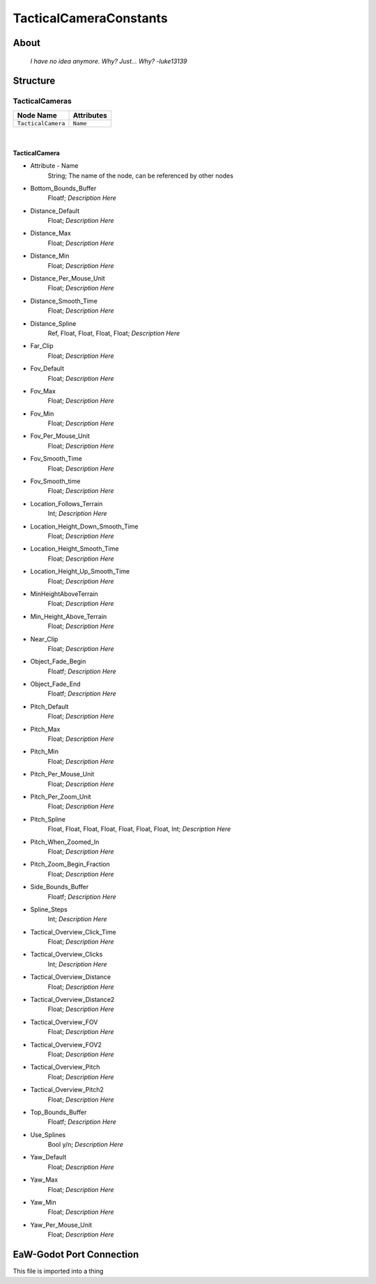 .. _xml_tactical_camera_constants:
.. Template to use for XML type documentation

***********************
TacticalCameraConstants
***********************


About
=====
	*I have no idea anymore. Why? Just... Why? -luke13139*


Structure
=========
TacticalCameras
---------------
================================================================= =================================================================
Node Name                                                         Attributes
================================================================= =================================================================
``TacticalCamera``                                                ``Name``
================================================================= =================================================================

|

TacticalCamera
^^^^^^^^^^^^^^
- Attribute - Name
	String; The name of the node, can be referenced by other nodes

- Bottom_Bounds_Buffer
	Floatf; *Description Here*

- Distance_Default
	Float; *Description Here*

- Distance_Max
	Float; *Description Here*

- Distance_Min
	Float; *Description Here*

- Distance_Per_Mouse_Unit
	Float; *Description Here*

- Distance_Smooth_Time
	Float; *Description Here*

- Distance_Spline
	Ref, Float, Float, Float, Float; *Description Here*

- Far_Clip
	Float; *Description Here*

- Fov_Default
	Float; *Description Here*

- Fov_Max
	Float; *Description Here*

- Fov_Min
	Float; *Description Here*

- Fov_Per_Mouse_Unit
	Float; *Description Here*

- Fov_Smooth_Time
	Float; *Description Here*

- Fov_Smooth_time
	Float; *Description Here*

- Location_Follows_Terrain
	Int; *Description Here*

- Location_Height_Down_Smooth_Time
	Float; *Description Here*

- Location_Height_Smooth_Time
	Float; *Description Here*

- Location_Height_Up_Smooth_Time
	Float; *Description Here*

- MinHeightAboveTerrain
	Float; *Description Here*

- Min_Height_Above_Terrain
	Float; *Description Here*

- Near_Clip
	Float; *Description Here*

- Object_Fade_Begin
	Floatf; *Description Here*

- Object_Fade_End
	Floatf; *Description Here*

- Pitch_Default
	Float; *Description Here*

- Pitch_Max
	Float; *Description Here*

- Pitch_Min
	Float; *Description Here*

- Pitch_Per_Mouse_Unit
	Float; *Description Here*

- Pitch_Per_Zoom_Unit
	Float; *Description Here*

- Pitch_Spline
	Float, Float, Float, Float, Float, Float, Float, Int; *Description Here*

- Pitch_When_Zoomed_In
	Float; *Description Here*

- Pitch_Zoom_Begin_Fraction
	Float; *Description Here*

- Side_Bounds_Buffer
	Floatf; *Description Here*

- Spline_Steps
	Int; *Description Here*

- Tactical_Overview_Click_Time
	Float; *Description Here*

- Tactical_Overview_Clicks
	Int; *Description Here*

- Tactical_Overview_Distance
	Float; *Description Here*

- Tactical_Overview_Distance2
	Float; *Description Here*

- Tactical_Overview_FOV
	Float; *Description Here*

- Tactical_Overview_FOV2
	Float; *Description Here*

- Tactical_Overview_Pitch
	Float; *Description Here*

- Tactical_Overview_Pitch2
	Float; *Description Here*

- Top_Bounds_Buffer
	Floatf; *Description Here*

- Use_Splines
	Bool y/n; *Description Here*

- Yaw_Default
	Float; *Description Here*

- Yaw_Max
	Float; *Description Here*

- Yaw_Min
	Float; *Description Here*

- Yaw_Per_Mouse_Unit
	Float; *Description Here*


EaW-Godot Port Connection
=========================
This file is imported into a thing
